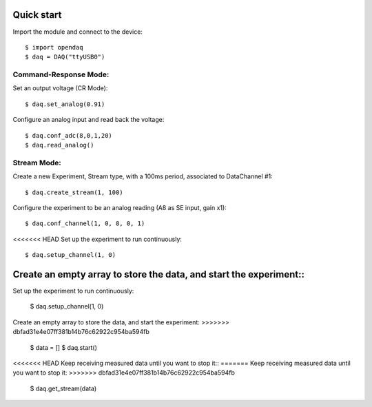 Quick start
===========

Import the module and connect to the device::

    $ import opendaq
    $ daq = DAQ("ttyUSB0")

Command-Response Mode:
^^^^^^^^^^^^^^^^^^^^^^

Set an output voltage (CR Mode)::

    $ daq.set_analog(0.91)

Configure an analog input and read back the voltage::

    $ daq.conf_adc(8,0,1,20)
    $ daq.read_analog()


Stream Mode:
^^^^^^^^^^^^

Create a new Experiment, Stream type, with a 100ms period, associated to DataChannel #1::

    $ daq.create_stream(1, 100)

Configure the experiment to be an analog reading (A8 as SE input, gain x1)::

    $ daq.conf_channel(1, 0, 8, 0, 1)

<<<<<<< HEAD
Set up the experiment to run continuously::

    $ daq.setup_channel(1, 0)

Create an empty array to store the data, and start the experiment::
=======
Set up the experiment to run continuously:

    $ daq.setup_channel(1, 0)

Create an empty array to store the data, and start the experiment:
>>>>>>> dbfad31e4e07ff381b14b76c62922c954ba594fb

    $ data = []
    $ daq.start()

<<<<<<< HEAD
Keep receiving measured data until you want to stop it::
=======
Keep receiving measured data until you want to stop it:
>>>>>>> dbfad31e4e07ff381b14b76c62922c954ba594fb

    $ daq.get_stream(data)